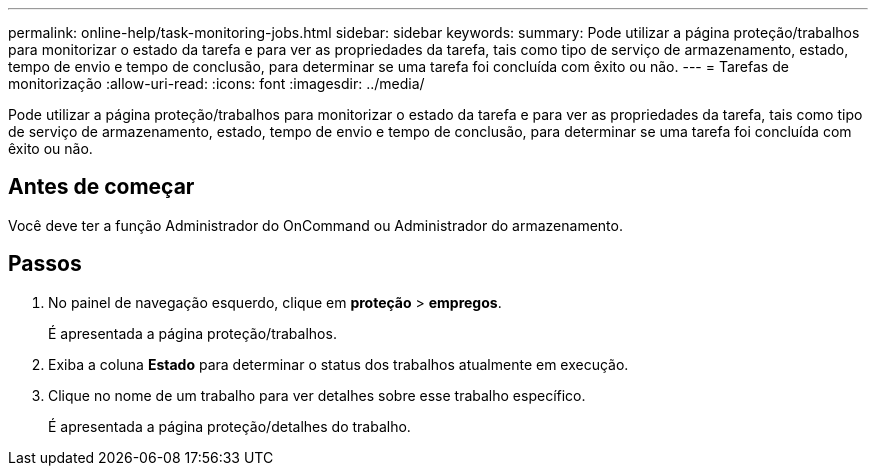 ---
permalink: online-help/task-monitoring-jobs.html 
sidebar: sidebar 
keywords:  
summary: Pode utilizar a página proteção/trabalhos para monitorizar o estado da tarefa e para ver as propriedades da tarefa, tais como tipo de serviço de armazenamento, estado, tempo de envio e tempo de conclusão, para determinar se uma tarefa foi concluída com êxito ou não. 
---
= Tarefas de monitorização
:allow-uri-read: 
:icons: font
:imagesdir: ../media/


[role="lead"]
Pode utilizar a página proteção/trabalhos para monitorizar o estado da tarefa e para ver as propriedades da tarefa, tais como tipo de serviço de armazenamento, estado, tempo de envio e tempo de conclusão, para determinar se uma tarefa foi concluída com êxito ou não.



== Antes de começar

Você deve ter a função Administrador do OnCommand ou Administrador do armazenamento.



== Passos

. No painel de navegação esquerdo, clique em *proteção* > *empregos*.
+
É apresentada a página proteção/trabalhos.

. Exiba a coluna *Estado* para determinar o status dos trabalhos atualmente em execução.
. Clique no nome de um trabalho para ver detalhes sobre esse trabalho específico.
+
É apresentada a página proteção/detalhes do trabalho.


